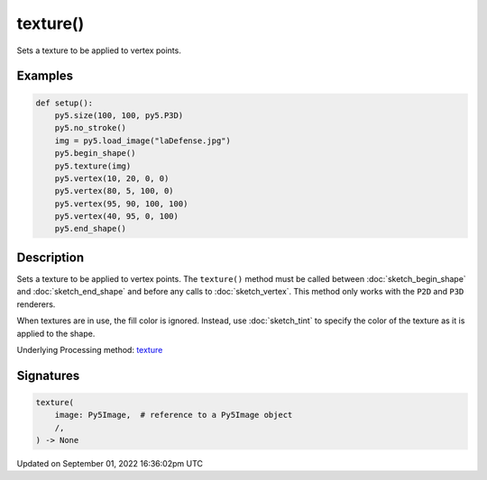 texture()
=========

Sets a texture to be applied to vertex points.

Examples
--------

.. raw:: html

    <div class="example-table">

.. raw:: html

    <div class="example-row"><div class="example-cell-image">

.. image:: /images/reference/Sketch_texture_0.png
    :alt: example picture for texture()

.. raw:: html

    </div><div class="example-cell-code">

.. code:: python

    def setup():
        py5.size(100, 100, py5.P3D)
        py5.no_stroke()
        img = py5.load_image("laDefense.jpg")
        py5.begin_shape()
        py5.texture(img)
        py5.vertex(10, 20, 0, 0)
        py5.vertex(80, 5, 100, 0)
        py5.vertex(95, 90, 100, 100)
        py5.vertex(40, 95, 0, 100)
        py5.end_shape()

.. raw:: html

    </div></div>

.. raw:: html

    </div>

Description
-----------

Sets a texture to be applied to vertex points. The ``texture()`` method must be called between :doc:`sketch_begin_shape` and :doc:`sketch_end_shape` and before any calls to :doc:`sketch_vertex`. This method only works with the ``P2D`` and ``P3D`` renderers.

When textures are in use, the fill color is ignored. Instead, use :doc:`sketch_tint` to specify the color of the texture as it is applied to the shape.

Underlying Processing method: `texture <https://processing.org/reference/texture_.html>`_

Signatures
----------

.. code:: python

    texture(
        image: Py5Image,  # reference to a Py5Image object
        /,
    ) -> None

Updated on September 01, 2022 16:36:02pm UTC

